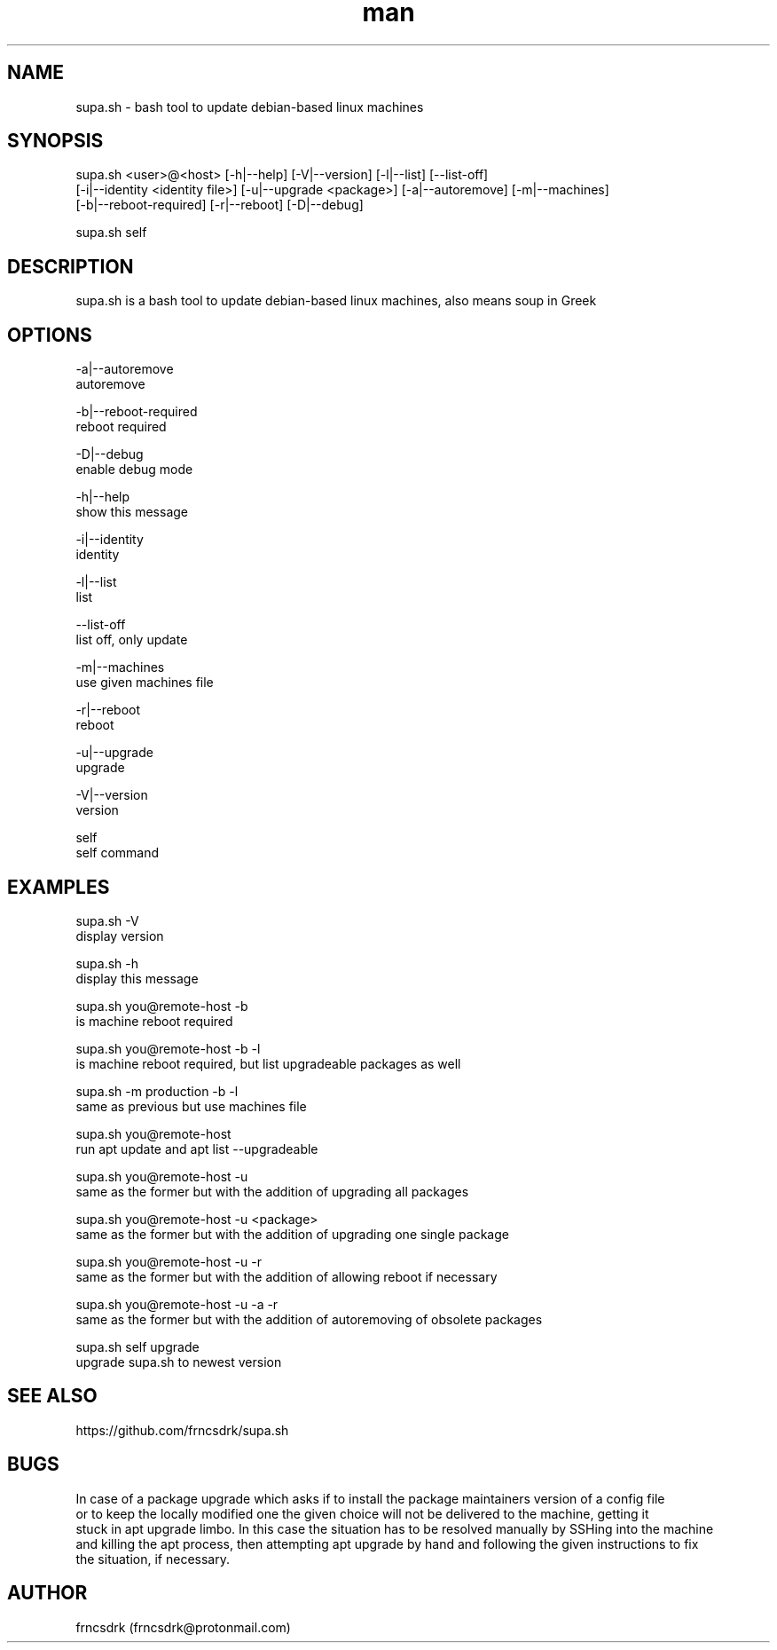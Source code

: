 .\" Manpage for supa.sh
.\" Contact frncsdrk@protonmail.com
.TH man 8 "12.07.2019" "0.16.5" "supa.sh man page"
.SH NAME
supa.sh \- bash tool to update debian-based linux machines
.SH SYNOPSIS
supa.sh <user>@<host> [-h|--help] [-V|--version] [-l|--list] [--list-off]
  [-i|--identity <identity file>] [-u|--upgrade <package>] [-a|--autoremove] [-m|--machines]
  [-b|--reboot-required] [-r|--reboot] [-D|--debug]

supa.sh self
.SH DESCRIPTION
supa.sh is a bash tool to update debian-based linux machines, also means soup in Greek
.SH OPTIONS
-a|--autoremove
        autoremove

-b|--reboot-required
        reboot required

-D|--debug
        enable debug mode

-h|--help
        show this message

-i|--identity
        identity

-l|--list
        list

--list-off
        list off, only update

-m|--machines
        use given machines file

-r|--reboot
        reboot

-u|--upgrade
        upgrade

-V|--version
        version

self
        self command

.SH EXAMPLES
supa.sh -V
        display version

supa.sh -h
        display this message

supa.sh you@remote-host -b
        is machine reboot required

supa.sh you@remote-host -b -l
        is machine reboot required, but list upgradeable packages as well

supa.sh -m production -b -l
        same as previous but use machines file

supa.sh you@remote-host
        run apt update and apt list --upgradeable

supa.sh you@remote-host -u
        same as the former but with the addition of upgrading all packages

supa.sh you@remote-host -u <package>
        same as the former but with the addition of upgrading one single package

supa.sh you@remote-host -u -r
        same as the former but with the addition of allowing reboot if necessary

supa.sh you@remote-host -u -a -r
        same as the former but with the addition of autoremoving of obsolete packages

supa.sh self upgrade
        upgrade supa.sh to newest version
.SH SEE ALSO
https://github.com/frncsdrk/supa.sh
.SH BUGS
In case of a package upgrade which asks if to install the package maintainers version of a config file
  or to keep the locally modified one the given choice will not be delivered to the machine, getting it
  stuck in apt upgrade limbo. In this case the situation has to be resolved manually by SSHing into the machine
  and killing the apt process, then attempting apt upgrade by hand and following the given instructions to fix
  the situation, if necessary.
.SH AUTHOR
frncsdrk (frncsdrk@protonmail.com)
